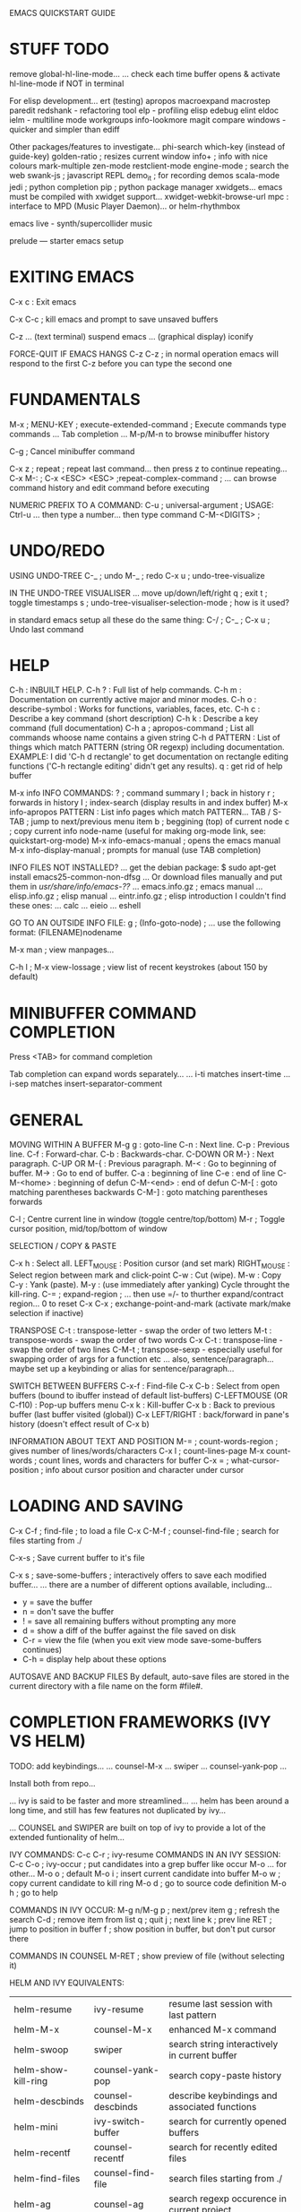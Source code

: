 EMACS QUICKSTART GUIDE
* STUFF TODO

remove global-hl-line-mode...
... check each time buffer opens & activate hl-line-mode if NOT in terminal

For elisp development...
  ert (testing)
  apropos
  macroexpand
  macrostep
  paredit
  redshank - refactoring tool
  elp - profiling elisp
  edebug
  elint
  eldoc
  ielm - multiline mode
  workgroups
  info-lookmore
  magit
  compare windows - quicker and simpler than ediff

Other packages/features to investigate...
  phi-search
  which-key (instead of guide-key)
  golden-ratio ; resizes current window
  info+ ; info with nice colours
  mark-multiple
  zen-mode
  restclient-mode
  engine-mode ; search the web
  swank-js ; javascript REPL
  demo_it ; for recording demos
  scala-mode
  jedi ; python completion
  pip ; python package manager
  xwidgets... emacs must be compiled with xwidget support...
  xwidget-webkit-browse-url
  mpc : interface to MPD (Music Player Daemon)... or helm-rhythmbox

  emacs live - synth/supercollider music

  prelude --- starter emacs setup

* EXITING EMACS

C-x c : Exit emacs

C-x C-c ; kill emacs and prompt to save unsaved buffers

C-z
... (text terminal) suspend emacs
... (graphical display) iconify

FORCE-QUIT IF EMACS HANGS
C-z C-z ; in normal operation emacs will respond to the first C-z before you can type the second one

* FUNDAMENTALS

M-x ; MENU-KEY ; execute-extended-command ; Execute commands type commands
... Tab completion
... M-p/M-n to browse minibuffer history

C-g ; Cancel minibuffer command

C-x z   ; repeat ; repeat last command... then press z to continue repeating...
C-x M-: ; C-x <ESC> <ESC> ;repeat-complex-command ; ... can browse command history and edit command before executing

NUMERIC PREFIX TO A COMMAND:
C-u ; universal-argument ; USAGE: Ctrl-u ... then type a number... then type command
C-M-<DIGITS> ;

* UNDO/REDO

USING UNDO-TREE
C-_   ; undo
M-_   ; redo
C-x u ; undo-tree-visualize

IN THE UNDO-TREE VISUALISER
... move up/down/left/right
q ; exit
t ; toggle timestamps
s ; undo-tree-visualiser-selection-mode ; how is it used?

in standard emacs setup all these do the same thing:
C-/ ; C-_ ; C-x u ; Undo last command

* HELP

C-h   : INBUILT HELP.
C-h ? : Full list of help commands.
C-h m : Documentation on currently active major and minor modes.
C-h o : describe-symbol : Works for functions, variables, faces, etc.
C-h c : Describe a key command (short description)
C-h k : Describe a key command (full documentation)
C-h a ; apropos-command ; List all commands whoose name contains a given string
C-h d PATTERN : List of things which match PATTERN (string OR regexp) including documentation. EXAMPLE: I did 'C-h d rectangle' to get documentation on rectangle editing functions ('C-h rectangle editing' didn't get any results).
q : get rid of help buffer

M-x info
INFO COMMANDS:
? ; command summary
l ; back in history
r ; forwards in history
I ; index-search (display results in and index buffer)
M-x info-apropos PATTERN : List info pages which match PATTERN...
TAB / S-TAB ; jump to next/previous menu item
b ; beggining (top) of current node
c ; copy current info node-name (useful for making org-mode link, see: quickstart-org-mode)
M-x info-emacs-manual   ; opens the emacs manual
M-x info-display-manual ; prompts for manual (use TAB completion)

INFO FILES NOT INSTALLED?
...
get the debian package:
$ sudo apt-get install emacs25-common-non-dfsg
...
Or download files manually and put them in /usr/share/info/emacs-??/
... emacs.info.gz ; emacs manual
... elisp.info.gz ; elisp manual
... eintr.info.gz ; elisp introduction
I couldn't find these ones:
... calc
... eieio
... eshell

GO TO AN OUTSIDE INFO FILE:
g ; (Info-goto-node) ; ... use the following format: (FILENAME)nodename

M-x man ; view manpages...

C-h l ; M-x view-lossage ; view list of recent keystrokes (about 150 by default)

* MINIBUFFER COMMAND COMPLETION

Press <TAB> for command completion

Tab completion can expand words separately...
... i-ti  matches insert-time
... i-sep matches insert-separator-comment

* GENERAL

MOVING WITHIN A BUFFER
M-g g         : goto-line
C-n           : Next line.
C-p           : Previous line.
C-f           : Forward-char.
C-b           : Backwards-char.
C-DOWN OR M-} : Next paragraph.
C-UP   OR M-{ : Previous paragraph.
M-<           : Go to beginning of buffer.
M->           : Go to end of buffer.
C-a           : beginning of line
C-e           : end of line
C-M-<home>    : beginning of defun
C-M-<end>     : end of defun
C-M-[         : goto matching parentheses backwards
C-M-]         : goto matching parentheses forwards

C-l ; Centre current line in window (toggle centre/top/bottom)
M-r ; Toggle cursor position, mid/top/bottom of window

SELECTION / COPY & PASTE

C-x h : Select all.
LEFT_MOUSE : Position cursor (and set mark)
RIGHT_MOUSE : Select region between mark and click-point
C-w : Cut (wipe).
M-w : Copy
C-y : Yank (paste).
M-y : (use immediately after yanking) Cycle throught the kill-ring.
C-= ; expand-region ; ... then use =/- to thurther expand/contract region... 0 to reset
C-x C-x ; exchange-point-and-mark (activate mark/make selection if inactive)

TRANSPOSE
C-t     : transpose-letter - swap the order of two letters
M-t     : transpose-words - swap the order of two words
C-x C-t : transpose-line - swap the order of two lines
C-M-t   ; transpose-sexp - especially useful for swapping order of args for a function etc
... also, sentence/paragraph... maybe set up a keybinding or alias for sentence/paragraph...

SWITCH BETWEEN BUFFERS
C-x-f                  : Find-file
C-x C-b                : Select from open buffers (bound to ibuffer instead of default list-buffers)
C-LEFTMOUSE (OR C-f10) : Pop-up buffers menu
C-x k                  : Kill-buffer
C-x b                  : Back to previous buffer (last buffer visited (global))
C-x LEFT/RIGHT         : back/forward in pane's history (doesn't effect result of C-x b)

INFORMATION ABOUT TEXT AND POSITION
M-= ; count-words-region ; gives number of lines/words/characters
C-x l ; count-lines-page
M-x count-words ; count lines, words and characters for buffer
C-x = ;  what-cursor-position ; info about cursor position and character under cursor

* LOADING AND SAVING

C-x C-f ; find-file ; to load a file
C-x C-M-f ; counsel-find-file ; search for files starting from ./

C-x-s ; Save current buffer to it's file

C-x s ; save-some-buffers ; interactively offers to save each modified buffer...
... there are a number of different options available, including...
- y = save the buffer
- n = don't save the buffer
- ! = save all remaining buffers without prompting any more
- d = show a diff of the buffer against the file saved on disk
- C-r = view the file (when you exit view mode save-some-buffers continues)
- C-h = display help about these options

AUTOSAVE AND BACKUP FILES
By default, auto-save files are stored in the current directory with a file name on the form #file#.

* COMPLETION FRAMEWORKS (IVY VS HELM)

TODO:
  add keybindings...
  ... counsel-M-x
  ... swiper
  ... counsel-yank-pop
  ...

Install both from repo...

... ivy is said to be faster and more streamlined...
... helm has been around a long time, and still has few features not duplicated by ivy...

... COUNSEL and SWIPER are built on top of ivy to provide a lot of the extended funtionality of helm...



IVY COMMANDS:
C-c C-r ; ivy-resume
COMMANDS IN AN IVY SESSION:
C-c C-o ; ivy-occur ; put candidates into a grep buffer like occur
M-o ... for other...
M-o o ; default
M-o i ; insert current candidate into buffer
M-o w ; copy current candidate to kill ring
M-o d ; go to source code definition
M-o h ; go to help


COMMANDS IN IVY OCCUR:
M-g n/M-g p ; next/prev item
g ; refresh the search
C-d ; remove item from list
q ; quit
j ; next line
k ; prev line
RET ; jump to position in buffer
f ; show position in buffer, but don't put cursor there


COMMANDS IN COUNSEL
M-RET ; show preview of file (without selecting it)


HELM AND IVY EQUIVALENTS:
| helm-resume           | ivy-resume                  | resume last session with last pattern                 |
| helm-M-x 	     | counsel-M-x                 | enhanced M-x command                                  |
| helm-swoop            | swiper                      | search string interactively in current buffer         |
| helm-show-kill-ring   | counsel-yank-pop            | 	search copy-paste history                     |
| helm-descbinds        | counsel-descbinds           | 	describe keybindings and associated functions |
| helm-mini 	    | ivy-switch-buffer           | 	search for currently opened buffers           |
| helm-recentf 	 | counsel-recentf 	    | search for recently edited files                      |
| helm-find-files       | counsel-find-file           | search files starting from ./                         |
| helm-ag 	      | counsel-ag                  | search regexp occurence in current project            |
| helm-grep-do-git-grep | counsel-git-grep 	   | search regexp in current project                      |
| helm-projectile       | counsel-projectile 	 | search project and file in it                         |
| helm-ls-git-ls        | counsel-git                 | search file in current git project                    |
| helm-themes 	  | counsel-Load-theme          | 	switch themes                                 |

USE HELM FOR:
helm-google : search google
helm-ucs : another way to insert unicode characters
helm-register : view/edit & insert contents of registers
helm-top : helm interface to the top program
helm-occur : interactively update occur
helm-regexp :
helm-surfraw :
helm-color :

MAKING EXTENSIONS WITH IVY:
... basic usage of ivy-read (execute it to see...)
(ivy-read "Pick:" '("A" "B" "C"))

IVY DOCUMENTATION:
http://oremacs.com/swiper/



SUGGESTED READING:
https://writequit.org/denver-emacs/presentations/2017-04-11-ivy.html
https://sam217pa.github.io/2016/09/13/from-helm-to-ivy/
https://oremacs.com/2015/04/16/ivy-mode/
http://oremacs.com/swiper/
https://oremacs.com/2017/04/09/ivy-0.9.0/



ALSO:
- ido  : (Interactively DO things)
- smex : M-x enhancement built on top of IDO...
... convenient interface to recent and most frequent commands, and to all other commands too

* HYDRA (keybindings & hinting)

Two ways to use it:

(defhydra hydra-zoom (global-map "<f2>")
       "zoom"
       ("g" text-scale-increase "in")
       ("l" text-scale-decrease "out"))


Second way:

(defhydra hydra-toggle (:color blue)
       "toggle"
       ("a" abbrev-mode "abbrev")
       ("d" toggle-debug-on-error "debug")
       ("f" auto-fill-mode "fill")
       ("t" toggle-truncate-lines "truncate")
       ("w" whitespace-mode "whitespace")
       ("q" nil "cancel"))

This binds nothing so far, but if you follow up with:

(global-set-key (kbd "C-c C-v") 'hydra-toggle/body)

you will have bound "C-c C-v a", C-c C-v d etc.


HYDRA COLOR MEANINGS:

red      = repeatable command
blue     = quit after command
pink     = hydra won't quit when you press non-hydra keys
amaranth = ...



SEE ALSO: guide-key... package to provide hints for different prefix keys...

* EMACS FOR WRITING/WORD PROCESSING
** WORD-WRAPPING (see also: fill-paragraph)

visual-line-mode
truncate-lines

** SPELLING

M-$ ; ispell-word ; spell-check a single word
M-x ispell ; spell-check buffer, or region if active

flyspell - for on-the-go spell checking...

** TEXT FORMATTING

Works in fundamental mode - not in any mode with font-lock enabled...

M-o ; set-face prefix command

** ALSO

cosider using org-mode...
... can export to html or latex etc
... org-present for slideshow instead of powerpoint

* PROJECTILE (PROJECT MANAGEMENT)

To add a project to projectile, navigate to project dir and do:
M-x projectile-discover-projects-in-directory

... automatically recognises some types of project (e.g. git)...
... to start a project in an arbitrary directory simply create a .projectile directory...
... where are known projects listed?
... ... M-x describe-variable projectile-known-projects-file



PROJECTILE KEYMAP PREFIX: C-x p
... added prefix to guide-key
C-x p p   ; switch to a known project
C-x p f   ; find file within project
C-x p k   ; kill all project buffers
C-x p s s ; search within project (using ag)
C-x p R   ; regenerate tags

IGNORE CERTAIN FILES:
... make .projectile file in project root
... add line with minus sign at beginning
... path is relative to root dir
EXAMPLE:
-/.meghanada
-*~
-*#

BETTER SEARCHING: USE AG INSTEAD OF GREP
... must have ag installed on system:
$ sudo apt-get install silversearcher-ag
... ag is much faster than grep
... automatically ignores files on .gitignore (can be configured much further also)
... can now do C-x p s s

REGENERATE TAGS
C-x p R ; projectile-regenerate-tags
... need to install exuberant-ctags on the system
$ sudo apt-get install exuberant-ctags
... regenerate tags, then jump to definition should work nicely
M-. ; xref-find-definitions
M-, ; xref-pop-marker-stack - (jump back)

EXTENSIONS:
counsel-projectile
projectile-ibuffer

* REGISTERS
Save text, rectangles, positions etc for later use... alternative to copy & paste...
... registers are saved for current session only...
... for persistent storage, look at bookmarks etc...

C-x r   ; prefix for register commands
C-x r i ; insert from register (text/number/rectangle)
C-x r j ; jump to register (point/window configuration)

saving different things in register 'a'
C-x r <SPC> a ; POINT/POSITION
C-x r s a     ; TEXT/STRINGS
C-x r r a     ; RECTANGLE
C-x r w a     ; WINDOW CONFIGURATION

numbers
C-u [NUMBER] C-x r n a ; store NUMBER in register 'a'
C-u [NUMBER] C-x r + a ; increment number in register 'a' by NUMBER

* SEARCH AND REPLACE TEXT
NOTE: case-insensitive by default. Capital letters in search terms makes search case-sensitive ---> M-c to toggle during search.

C-s   : Search forward.
C-r   : Search in reverse.
C-M-s : search-forward-regexp
C-M-r : search-backward-regexp
M-%   : Query replace.
C-M-% : Regular-Expression Query replace.
M-x replace-string
M-x replace-regexp

M-s s ; swiper ; enhanced isearch (see IVY)

M-s o ; occur ; show occurences in compilation buffer (use "M-g n" to jump to next)

C-s C-w ; search for word under cursor (repeat C-w to expand...)



SEARCH/REPLACE NON-PRINTING/CONTROL CHARACTERS:
use C-q (quoted-insert) then type the character e.g. TAB or RET


CHARACTER FOLDING (since emacs 25)
- enables matching with range of unicode characters when searching e.g. ascii letter 'a' will match all sorts of unicode a's with funny accents etc...
(setq search-default-mode #'char-fold-to-regexp)
- enable in query-replace command...
(setq replace-char-fold t)

* KILL/DELETE TEXT
... DELETE means the text is discarded...
... KILL means text is put on the KILL-RING

C-d             ; delete-char
M-d             ; kill-word
C-k             ; kill-line ; kill from point to end of line
C-S-<BACKSPACE> ; kill-whole-line
M-k             ; kill-sentence
M-K             ; kill-paragraph (personal binding)

M-z ; zap-to-char ; Kill all text up to first appearance of char...
... I've replaced this binding with avy-zap-to-char (much more useful)

* DELETE OR REPLACE LINES
; The following functions are all defined in replace.el

M-x flush-lines REGEXP     ; deleta all lines matching REGEXP
M-x flush-lines ^ANSWER:   ; delete all lines starting with "ANSWER:"
M-x keep-lines REGEXP      ; opposite of flush-lines

M-x how-many REGEXP        ; how many occurences of REGEXP after the point

M-x occur                  ; open a buffer showing all lines containing a match for REGEXP...
... click or press enter on a line to jump to position in original buffer

M-x map-query-replace-regexp ; ...

* SEARCH ACROSS MULTIPLE FILES

M-x rgrep : recursive grep

... and follow the prompts...
... this will find all instances recursively from the specified root directory...
... and it is presented in a compilation buffer with clickable links!

g = recompile



ALSO:

M-x grep
... runs unix grep command and displays results in compilation buffer


M-x find-grep
M-x grep-find ; same thing
... runs 'find -f -exec grep...' and displays results in compilation buffer


M-x find-name-dired ; makes a dired buffer with all the files...
... can then 't' to toggle all selected and do 'A' or 'Q'
... A = dired-do-find-regexp
... Q = dired-do-query-replace

* REPLACE WORDS ACROSS MULTIPLE FILES

M-x find-name-dired --> follow prompts to specify root dir and regex for filenames
t     --> dired-toggle-marks (if NO files were marked, now they are ALL marked)
Q     --> dired-do-query-replace (y/n/q/!)
C-x s --> Save all modified buffers (y/n/q/!)

* TEXT TRANSFORMATION

M-u : UPPERCASE NEXT WORD M-- M-u ; UPPERCASE LAST WORD
M-l : lowercase next word. M-- M-l ; lowercase last word
M-c : Capitalize Next Word. M-- M-c ; Capitalize Last Word
M-o M-s : Center a line position determined by value of the variable fill-column


C-M-\ : indent-region



LINE WRAPPING & TRUNCATION:
M-x toggle-truncate-lines ---> Either truncate long lines, or wrap them using continuation lines.
M-x visual-line-mode      ---> minor mode Wraps lines the way a word processor does. Breaks long logical lines into separate lines, so that for example, kill-line will kill only the text of that screen line.


FILL-COLUMN / FILL COMMANDS:
M-q ; fill-paragraph ; Re-shapes paragraph, setting line breaks so that max line length is value of the variable fill-column.
C-M-q ; bsc-unfill-paragraph ; Takes newlines out of a paragraph.
C-x f : set-fill-column Set the fill column.
M-x fill-region : fill-region Fill each paragraph in the region.
M-x fill-region-as-paragraph : Fill the region, considering it as one paragraph.
M-x auto-fill-mode

FILL-COLUMN INDICATOR
fci-mode ; install fill-column-indicator from repository

JUSTIFICATION: These commands do same as fill-paragraph, but align text differently.
M-x set-justification-left
M-x set-justification-center
M-x set-justification-right
M-x set-justification-full
M-x set-justification-none

NOTE: ON PARAGRAPH BOUNDARIES IN COLUMN FILLING
By default, empty lines separate paragraphs. This can be changed by modifying the value of the variable paragraph-start.
SEE ALSO: variable paragraph-separate.

EXAMPLE:

  try to make a regex which will work in my quotations fortune file
  - paragraph starts with a line indented by a single space
  - lines with a single % separate entries
  - ...
  !!!! This doesn't do it ---> setq paragraph-start \f\\| \t*%?$

* ALIGNING TEXT IN COLUMNS

C-u M-x align ; align all columns in region using whitespace separator



ADVANCED ALIGNMENT:

M-x align-regexp PATTERN ; align PATTERN on lines in region
EXAMPLE: M-x align-regexp = ; to align the equals signs...
tom   = 5
jenny = 8
mary  = 7

C-u M-x align-regexp ; prompts for advanced options
EXAMPLE: C-u M-x align-regexp .* 0-9,+.* -1 1 n
... .* 0-9,+.* ; regexp matching number part of line
... -1               ; specify first matched parenthesis group to be aligned negative means right-align
... 1                ; amount of spacing
... n                ; do not repeat throughout the line
California             423,970 km²
Taiwan                  36,008 km²
Japan                  377,944 km²
Germany                357,021 km²
Iraq                   438,317 km²
Iran                 1,648,195 km²
Korea North+South    219,140 km²
Mexico               1,964,375 km²

* SORTING LINES

M-x sort-lines     ; sort lines in region
M-x reverse-region ; reverse order of lines in region


SORT LINES BY A SPECIFIC COLUMN OR FIELD

... fields are separated by spaces or tabs
... numeric prefix to specify which column starts from 1, not 0
M-x sort-fields         ; compare alphabetically
M-x sort-numeric-fields ; compare numerically

M-x sort-regexp-fields ; sort by part of each line matching the regexp

M-x sort-columns ; specify column by position of mark & cursor
... column will have to be aligned nicely already

* DISPLAY SETTINGS

SET TEXT SIZE in local buffer
C-x C-= : Increase text size.
C-x C-- : Decrease text size.

SET TEXT SIZE GLOBALLY
;; eval this... can do it in the scratch buffer easy to tweak & redo
set-face-attribute 'default nil :height 110

NOTE: Text height is given in 1/10ths of a point, so 100 = 10pt

* THEMES
** USING THEMES
WARNING: load-theme could execute any lisp code...
... e.g. some themes seem to enable ido... etc

M-x customize-themes

M-x load-theme
M-x enable-theme
M-x disable-theme

M-x describe-theme

theme doesn't change background or other parameters?
... comment out or delete whole custom-set-faces section .emacs and restart...

** THEME REVIEWS (top of lists are current favourites):
*** DARK:
cyberpunk ; black bg, cool colours, comments italic yellow or grey, completions great
alect-black ; black bg, tasteful colours
grandshell ; black bg, nice slightly less bright colours
manoj-dark ; black bg, high contrast, italic comments
cherry-blossom ;
flatland-black ;
wheatgrass ; black bg, text in green/cyanish range
*** MID-DARK:
toxi ; dark bg, high contrast
soothe ; greyish-navy, relaxing, but good contrast, selection not very visible with my hl-line-mode
deeper-blue ; greyish-navy bg, low contrast, everything in lovely blueish-green tones
*** MID:
paganini-theme ; mid-grey, nice contrast syntax hilighting, dusty red comments & selection
moe-dark
alect-dark
monokai ; mid-grey with lovely text colours
monokai-alt ; slightly darker than monokai
flatland
*** MID-LIGHT:
dracula ; nice mid-to-bright colours, but comments look messed-up
ample ; mid-grey bg, lovely colours, selection not visible enough
ample-flat ; like ample, but less contrast
*** LIGHT
dichromacy (FAVOURITE)
alect-light ; pale grey bg, nice subtle colours...
light-blue ; light blue bg, low contrast but bright red cursor
moe-light ; very pale and cute
anti-zenburn ; low contrast, light grey bg
ample-light ; pale grey bg, low contrast colours
*** INTERESTING, BUT...
wombat ; darkish grey bg, medium contrast text in nice colours, current line in underline style...
... fun effect, but messes up syntax hilighting!
*** MORE THEMES TO TRY:
sanity-inc-tomorrow- blue/black etc
aalto-dark --- cool blue look
blue-mood
. boron
. exotica --- dark with vibrant colours
. farmhouse-light
. farmhouse-dark
gray1 --- light/mid grey bg with cool vibrant colours
gray30
heroku --- another nice grey one
. hydandata --- attractive light off-white bg
kingsajz --- green
mac classic --- white bg - high contrast
marine --- light minty green bg
meaculpa --- nice light oatmeal grey bg
melancholy --- dark bg, nice vibrant colours
mistyday --- light pinkish bg
montz --- pale grey
niflheim --- cool mid grey
organic-green
pastelmac --- light with nice pastel colours
radiance --- light
ramangalahy --- light grey bg, good contrast nice colors
renegade --- cool vibrant looking - black bg
reverse --- black bg - nice
seoul256 --- cool colours mid-tone low constrast
Sitaramv NT --- white bg - good contrast
subatomic --- cool mid/dark greyish
taming-mr-arneson --- dark bg, cool vibrant colours
. termbright --- zx spectrum-esque
tomorrow night paradise --- dark
tty-dark
word-perfect --- blue bg, high contrast
xemacs --- nice pale grey bg
afternoon

** PERSONAL ADDITIONS TO A THEME

==== CUSTOMIZING FACES

M-x list-faces-display ; shows all currently loaded faces in a buffer

(face-spec-set
 'minibuffer-line
 '((t :foreground "pink")))

** MAKING A CUSTOM THEME

customize cyberpunk theme --> strings orange, comments green/darker green

based on 'cyberpunk'
things to change:
  org-mode
    checkboxes
  comments green

* FRAMES AND WINDOWS

EMACS TERMINOLOGY
frame  --> the entire graphical object i.e. new GUI window.
window --> separate sections of a frame. Including the mode lines.
buffer --> where you do the actual text editing.


SPLIT WINDOW
C-x 0   : Close current window
C-x 1   : Close all windows EXCEPT current window.
C-x 2   : Split window vertical.
C-x 3   : Split window horizontal.

RESIZE WINDOW
C-x  ; narrower
C-x  ; wider
C-x ^ ; taller
C-x - ; shrink window to size of buffer text if it's smaller
C-x + ; make windows the same size
C-c m ; hydra window splitter

NEW WINDOWS
C-x 4 0 ; close current window AND buffer
C-x 4 f ; visit file in new frame

NEW FRAMES
C-x 5 0 ; close current frame doesn't kill buffer
C-x 5 2 ; open new frame
C-x 5 f ; visit file in new frame


C-x o   ; Switch to other window



SWITCH QUICKLY BETWEEN WINDOWS

M-x windmove-default-keybindings : ... OR put windmove-default-keybindings in .emacs...
... now you can use following keys to switch quickly:
S-<left> S-<right> S-<up> S-<down>

C-c w ; ace-window



MOVE BUFFER TO ANOTHER WINDOW

C-u C-c w ; ace-window with universal prefix, switches selected window with current one

buffer-move : package for swapping buffer from one window to another...

* EMACS SERVER AND MULTI-TTY SUPPORT

M-x server-start          ; inside running emacs instance
$ emacsclient -t FILENAME # -t option to open emacs in terminal window, without GUI
$ emacsclient FILENAME    # without -t, it opens the file inside the already running emacs instance



To use multi-TTY, run M-x server-start in a running instance of Emacs. Then set your $EDITOR to emacsclient -t. When a program invokes the editor, emacsclient contacts your existing instance of Emacs which opens up a new frame on the TTY you were using. It looks as if you had just run emacs, except that you can access all the state of your other instance: all your buffers, kill ring entries, etc. are there. And it starts up pretty much instantly. When you are done, press C-x # to finish and close that frame.

I use emacsclient to invoke Emacs in all sorts of other places. For example, instead of reading man pages using man, I read them in Emacs. Here's a snippet of my .bashrc:
pps_man() {
    /usr/bin/emacsclient -t -e "(woman \"$1\")"
}
alias man=pps_man

* COMMANDS FOR PROGRAMMING

M-; : Comment/uncomment region (doesn't work in python-mode).

C-M-n : (forward-list) - Goes to end of next parens.
C-M-p : (backward-list) - Goes to beginning of previous parens.

LEFT-MOUSE ---> double-click on parens : Goes to matching parens (if expression is well balanced) and selects the whole region.

C-M-f : (forward-sexp) - Goes to end of next expression (parens, word, etc).
C-M-b : (backward-sexp) - Goes to beginning of previous expression.

C-M-k : kill contents of (balanced) brackets forwards.

* COMPILATION-MODE AND FRIENDS

<f5>     ; recompile ; Compile using default command...
C-u <f5>             ; ... shows compilation command for editing before running it

M-x compile ; by default, runs 'make -k' ---> the first time, you must shift into the dir which contains the makefile. After that, emacs will remember. You can use any custom compilation command you like.

in *compilation* buffer:
C-x ` ; M-x next-error ; jump directly to the line in your source code which caused the first error; press C-x ` repeatedly to jump to successive errors.

in other buffer than *compilation*:
(NOTE: these also work for going through output of other commands e.g. M-x grep OR M-x occur)
M-g n ; next-error     ;
M-g p ; previous-error ;



GET COMPILATION-MODE FEATURES FOR OUTPUT OF OTHER SHELL COMMANDS

M-! ; shell-command
... go to buffer *Shell Command Output*...
M-x compilation-mode ; ... activate compilation mode



CREATING YOUR OWN COMPILATION ERROR REGEXP

https://www.emacswiki.org/emacs/CreatingYourOwnCompileErrorRegexp

(pushnew )

		   compilation-error-regexp-alist
		   compilation-error-regexp-alist-alist

* WEB PROGRAMMING

M-x web-mode ; for mixed documents (html/php/javascript... etc)

C-c C-n ; jump to matching tag/element
C-c C-f ; toggle folding on tag/block
C-c C-m ; mark and expand
C-c C-i ; indent entire buffer
C-c C-s ; insert snippet
C-c C-w ; toggle whitespace display

HTML ELEMENTS (C-c C-e)
C-c C-e i ; insert
C-c C-e w ; wrap
C-c C-e s ; select
C-c C-e k ; kill
C-c C-e v ; vanish (leaving nested elements in place)

C-c C-e u ; parent element (up)
C-c C-e d ; child element (down)

HTML TAGS (C-c C-t)
C-c C-t s ; select

HTML ATTRIBUTE (C-c C-t)

DOM (C-c C-d)

BLOCK (C-c C-d)

==== EMMET (formerly known as zencoding-mode) ====

Minor mode providing support for Zen Coding by producing HTML from CSS-like
selectors.

EXAMPLES:

  a.x>b       ---> <a class="x"><b></b></a>
  a#q.x>b     ---> <a id="q" class="x"><b></b></a>
  a#q.x.y.z>b ---> <a id="q" class="x y z"><b></b></a>

* CUSTOMIZING SETTINGS/CUSTOMIZING MODES

M-x customize ; interactivly customize all sorts of settings and variables



MANUALLY SET A VARIABLE

(setq ...
(setq-default ...

(setq web-mode-markup-indent-offset 2)

M-x describe-variable : Show current value of a variable...
... e.g. 'load-path' or 'kill-ring'... Tab completion works here...

* ARTIST MODE

M-x artist-mode ; Draw ascii art with the mouse and keyboard

C-c C-c ; M-x artist-mode-off ; Return to the mode you were in before


SWITCH DRAWING OPERATION:
... middle mouse button
... click on mode line on name of current drawing operation
... menu bar
... M-x artist-select-op-... e.g. artist-select-op-square

TIPS:
... Remember that every drawing operation has 'shifted' mode for the mouse
button, e.g. with the spray can shift and left-mouse = set spray can size OR
left-mouse = erase character - shift-left-mouse = erase rectangle.

* OTHER NEAT MODES

M-x follow-mode ; a minor mode that combines windows into one tall virtual window...
... the buffer continues from the bottom of one window to the top of the next...

* COOL/SILLY/FUN/GAMES

M-x zone ; CAUTION! You may have to undo afterwards...
... some of the zone-programs can mess up the text in a buffer!
... DON'T PRESS SAVE!
M-x revert-buffer

... for a specific zone program...
M-: (zone-pgm...) ; use TAB to see list of completions



M-x life ; Conway's game of life

M-: (animate-string "STRING" LINE-NUMBER) ; Animated text!

M-x morse-region ; CAUTION! Converts region to morse code.

M-x decipher ; interactively decipher simple character-replacement codes

M-x tetris

TYPING PRACTICE

M-x typit ; type as many words as you can in a minute

M-x typing-of-emacs ; type each word withing time limit (you have 3 lives)

M-x typing-game ; type the letters which fall from the top of the screen
C-c C-c ; stop game and see score
... PROBLEM: some keybindings have not been overridden, so cannot for example type digits 0-9, q or h...



NEED INSTALLATION:

erobots.el ; Emacs Robots - Crobots like programming game of battling robots

deldo ; Emacs interface for teledildonics

* BROWSING DIRECTORIES

dired (see below)

M-x speedbar (<f8>)

M-x ztree-dir    ; interactive tree for specified directory root (install ztree from repo)
SPC/RET (on dir) ; expand/contract dir
SPC on file ; visit file in THIS window
RET on file ; visit file in OTHER window
x ; toggle expand-subtree
H ; toggle show hidden (filtered) files
< ; widen to parent dir
> ; narrow to dir at point
d ; open dir in dired

* DIRED

C-x d ; start dired (prompt for directory)
... or just navigate to a directory.

C-x C-j ; (in buffer) jump to buffer's file-listing in dired buffer


g ; update dired buffer
a ; press 'a' instead of ENTER to select file (closes dired buffer instead of leaving it open when you move visit ner file)

R ; rename/move file under point
m ; mark
% m REGEXP ; mark all files matching REGEXP
u ; un-mark
t ; (dired-toggle-marks) - inverts selection
D ; delete all marked files (or file under point)
d ; mark for deletion
x ; execute (e.g. delete all marked for deletion)
~ ; mark all backup files
+ ; dired-create-directory
^ ; parent directory

A : dired-do-find-regexp
Q ; dired-do-find-regexp-and-replace : query-replace (y/n/q/!)
... then save all modified buffers with C-x s

Z : dired-do-compress    : compress and decompress files and (since emacs25) dirs (zip/tar/etc)
c : direc-do-compress-to : compress all marked files into a named archive

L : dired-do-load : load an elisp file

WDIRED (editable dired)
C-x C-q (OR M-x wdired-change-to-wdired-mode) ; to switch to editable mode...
... can now use editing commands on filenames e.g. search & replace for batch rename...
... C-x C-s to save changes.

! ; dired-do-shell-command : execute shell command with selected file as argument
... maybe do 'g' after to update directory listing


SHOWING SUB-DIRECTORIES
i ; dired-maybe-insert-subdir ; inserts subdir listing into same dired buffer



MORE USEFUL DIRED STUFF:

k ; dired-do-kill-lines ; hides all marked lines (l or g to show hidden lines again))

Filter files:
METHOD 1: C-x d ~/*.tpg ; filename glob (show only .tpg files in home dir)
METHOD 2: % m \.tpg     ; then toggle selection and pre k to kill lines

Copy names of files so you can paste them into a file:
w       copies names of marked files to kill ring.
C-0 w   copies absolute file name
C-u     copies names relative to Dired’s current directory



Hide backup and autosave files:

C-x M-o ; dired-omit-mode ; hide backup and autosave files

OR

C-u s ; edit the ls switches used
... remove 'a' to hide the dot (hidden) files
... add 'B' to ignore backup files



==============================
DIRED+ (enhanced dired)
more syntax colouring

( ; hide/show details
L ; load file

* CODE FOLDING
** different text-folding modes
- origami
- yafolding
- vimish-fold
- hideshow (M-x hs-minor-mode) see documentation (hide & show code blocks, OR set hs-block-level for whole buffer...
- folding.el

** ORIGAMI-MODE
origami seems pretty good

TODO:
- add origami to my setup
- make a keymap
- add hydra to keymap to make less frequent commands disagreeable

** USE OUTLINE MINOR MODE:
Activate using my toggle-hydra (C-c t o)
M-x outline-minor-mode
<f9> ; M-x outline-toggle-children
M-x outlind-show-subtree
M-x outlind-hide-subtree

** SELECTIVE DISPLAY
C-x $ ; (set-selective-display ARG) ; If ARG is a number > 0, hides all lines whoose indentation is >= ARG
EXAMPLES (using prefix-argument to pass in value):
M-1 C-x $ : ARG = 0 (show only lines with NO indentation)
M-2 4 C-x $ : ARG = 24
C-x $ : NO ARGUMENT - value set to nil - effectively turns selective-display off

** ALTERNATIVELY:
- Just do a search for the function, then C-x C-x to return to where you were...
- M-x imenu ; jump to function def by choosing from list (consider binding to a mouse button...)

** NARROWING
keymap with prefix C-x n
C-x n w ; widen           ; make entire buffer accessible again
C-x n d ; narrow-to-defun ; narrow to current defun
C-x n n ; narrow-to-region

* EVALUATING LISP EXPRESSIONS

M-: ; (eval-expression) ; Read a single Lisp expression in the minibuffer, evaluate it, and print the value in the echo area.
C-u M-: ; ... with prefix-arg, eval-expression inserts the result in buffer
C-x C-e (eval-last-sexp) ; Evaluate the Lisp expression before point, and print the value in the echo area.
C-M-x (eval-defun) ;  Evaluate the defun containing or after point, and print the value in the echo area.
M-x eval-region ; Evaluate all the Lisp expressions in the region.
M-x eval-buffer ; Evaluate all the Lisp expressions in the buffer.

IN DEBUGGER BUFFER press 'q' to close buffer and return to previous.

FOR DETAILED DESCRIPTIONS of usage, see the Emacs manual (31.9 Evaluating Emacs Lisp Expressions).

LISP MODES
M-x lisp-mode       ; For non-emacs lisp
M-x scheme-mode     ;
M-x emacs-lisp-mode ; for elisp
M-x lisp-interaction-mode ; basically the same as emacs-lisp-mode, only C-j is bound to (eval-print-last-sexp) ---- Default mode of the *scratch* buffer.
lispy ; lisp editing minor mode


==== IELM ====
M-x ielm ; elisp REPL (Interactively Evaluate Lisp Mode)
C-c C-b ; ielm-change-working-buffer ; have sexps evaluate in a different buffer

multiline sexp input: set variable ielm-dynamic-return to nil...
... will then have to do C-j to eval



======================= RUNNING NON-ELISP LISP =======================

;; tell emacs which lisp program to use
(setq inferior-lisp-program "ccl64")

;; run lisp interpreter
M-x run-lisp
M-x inferior-lisp ; does the same thing



EVALUATING LISP CODE IN A BUFFER

;; start up an inferior lisp process
M-x inferior-lisp

;; open a lisp-mode buffer (file with .lisp extension go to lisp-mode automatically)
M-x M-e or other eval commands will show output in the inferior-lisp-buffer...



SLIME (Superior Lisp Interaction Mode for Emacs)

* PARENTHESES EDITING

ELECTRIC-PAIR-MODE:
For basic insertion and deleting of parentheses.


PAREDIT:



==== SMARTPARENS ====
https://github.com/Fuco1/smartparens/wiki

... key-bindings... sp-use-smartparens-bindings messed up a lot of other key bindings...
... must make some custom bindings...

M-x sp-cheat-sheet



SP NAVIGATION:

C-M-f ; sp-forward-sexp
C-M-b ; sp-backward-sexp

C-M-k ; sp-kill-sexp ; kills NEXT sexp (or current if there's no next sub-expression)
sp-backward-kill-sexp

C-M-n ; sp-next-sexp     ; beginning of next sexp i.e. nested at same level
C-M-p ; sp-previous-sexp ; end of previous sexp at same level
C-M-d ; sp-down-sexp
C-M-e ; sp-up-sexp
C-M-a ; sp-backward-down-sexp
C-M-u ; sp-backward-up-sexp

sp-slurp-... forwards/backwards

SP PREFIX COMMANDS
e.g. M-p for pairs...
     ... symbols
     ...

C-u ;  do as many times as possible e.g. go down to lowest level
C-u C-u ; operate on the enclosing list

SELECT EXPRESSION?
sp-select-next-thing





SP CUSTOMIZATION:

add a pair globally...
(sp-pair "$" "$")

add pair for certain mode only...
(sp-local-pair 'markdown-mode "`" "`")

... from old video... see wiki for up to date...
"<" is the trigger key, sp-match-sgml-tags is the transformation function...
(sp-add-tag-pair "<" "<_>" "</_>" 'sp-match-sgml-tags '(html-mode sgml-mode))

here, the transformation function is nil...
(sp-add-tag-pair "2" "**" "**" nil '(markdown-mode))

* COMPARE TWO FILES (Ediff)

Compare two buffers:
- DROP-DOWN MENUS: Tools--->Compare--->Two Buffers
- M-x ediff-buffers
OR
Compare two files:
- DROP-DOWN MENUS: Tools--->Compare--->Two Files
- M-x ediff

...

Two things happen:
- The different parts of the 2 buffers are color highlighted.
- A small window pops up in which I can Navigate the differences.

EDIFF COMMANDS:
n / p : step to the next/previous difference between the buffers.
! : Recompute the diff.
q : close the compare setup (it makes you type "yes" in full to escape).

* COMPARE DIRECTORIES

ediff-directories

dired-compare-directories

ediff-trees ; simple frontend to ediff


M-x ztree-diff ; install 'ztree' from package archive
? ; show help
TAB ; swap sides
SPACE ; expand/collapse node
h ; hide/show all equal files and directories
C ; copy differences
D ; delete differences

* KEYBOARD MACROS

NEW SIMPLE KEYS:
<F3> ; start defining keyboard macro OR insert counter if already defining macro
<F4> ; finish definition OR execute most recently defined macro
C-u <F3> ; re-execute last macro, then append keys to it's definition
C-u C-u <F3> ; Append keys to last macro without re-executing it


OLD KEYS:
C-x ( : (start-kbd-macro)
C-x ) : (end-kbd-macro)
C-x e : (call-last-kbd-macro)
e : ... repeat last macro...

C-u 37 C-x e : Execute macro 37 times (use ‘C-u’ to provide the 37).

C-x C-k r (apply-macro-to-region-lines) : Apply last-defined keyboard macro to each of the lines of a region.

COUNTER: (SEE ALSO: registers (numbers))
numeric prefix before start of macro sets start value of counter
numeric prefix before insert-counter sets increment value
M-x kmacro-insert-counter
M-x kmacro-set-counter
EXAMPLES:
M-3 <F3> <F3> <F4> ; counter starts at 3, increments by 1 each time
<F3> M-3 <F3> <F4> ; counter starts at 0, increments by 3 each time
M-1 <F3> M-2 <F3> M-3 <F3> <F4> ; starts at 1, inserts counter val twice, once increment 2, once increment 3

NAMED KEYBOARD MACROS:
M-x name-last-kbd-macro [macro-name] : Name the last-defined keyboard macro...
... now we can have multiple macros defined at once.
M-x macro-name : Execute named macro just like any emacs command.
M-x insert-kbd-macro : Insert a named macro into .emacs file (now it's saved for future sessions).
... if you want to edit the macro in future sessions, you need to let the kmacro library know that the symbol is indeed a macro by putting the kmacro property on the symbol (in .emacs):
(put 'my-macro 'kmacro t)
... SEE ALSO global-set-key (to add key binding)

EXTENDING A KEYBOARD MACRO:
C-u F3 : Extend last macro - replays macro and leaves it open so you can add to end (F4 or 'C-x )' to end).
C-u C-u F3 : Extend last macro without replaying it.

EDITING A KEYBOARD MACRO:
C-x C-k C-e : (kmacro-edit-macro-repeat) You get a buffer like the following, and you can remove keystrokes or add new ones:

    ;; Keyboard Macro Editor.
    ;; Press C-c C-c to finish; press C-x k RET to cancel.
    ;; Original keys: ESC c ESC f ESC f ESC f C-d RET<

    Command: last-kbd-macro
    Key: none

    Macro:

    ESC c   ;; capitalize-word
    ESC f   ;; forward-word
    ESC f   ;; forward-word
    ESC f   ;; forward-word
    C-d     ;; delete-char
    RET     ;; newline

CREATE MACRO FROM KEYBOARD HISTORY:
C-x C-k l : (kmacro-edit-lossage) Brings up a buffer (like the edit buffer above) containing your most recent 300 keystrokes, which you can pare down to create a new macro.

* RECTANGLE EDITING

M-x Copy-rectangle-as-kill
M-x yank-rectangle
M-x clear-rectangle
... etc

C-x r k        ; Kill rectangle
C-x r y        ; yank last killed rectangle
C-x r c        ; Clear rectangle
C-x r o        ; open rectangle and shift text right
C-x r t spoons ; fill rectangle with spoons
C-x r r q      ; Copy rectangle to register q
C-x r i q      ; Insert rectangle from register q


RECTANGLE-MARK-MODE
... shows rectangular region on screen
... cut & paste automatically operates as rectangular
M-1 r ; rectangle-mark-mode
C-x C-x : cycle point through the four corners.

* SAVING YOUR PLACE

** THE MARK RING
Whenever you take a diversion (e.g. by searching, or pressing M-< or M->), Emacs
uses the mark to save your previous position...

C-x C-x     ; Jump to last mark.
C-u C-SPC   ; Cycle through the mark ring (last 16 saved).
C-SPC C-SPC ; Set mark explicitly (useful for marking regions).

** BOOKMARKS (SEE ALSO: resisters)
bookmark file is defined by option 'bookmark-default-file', which defaults to ~/.emacs.d/bookmarks
C-x r m ; bookmark-set   ; set a bookmark at point
C-x r b ; bookmark-jump  ; jump to a bookmark
C-x r l ; list-bookmarks
M-x bookmark-delete      ; delete a bookmark by name

TIP FROM: http://tonyballantyne.com/tech/finding-my-place/
As I write on multiple machines, I keep my bookmarks file on Dropbox so that I
have a consistent set of bookmarks wherever I happen to be working. I’ve added
the following command to my .emacs file to let Emacs know where my bookmarks
are.

(setq bookmark-default-file "~/Dropbox/common/emacs/bookmarks.bmk" bookmark-save-flag 1)

** SAVE PLACE IN EACH FILE BETWEEN SESSIONS
(save-place-mode 1)

** STORING A MULTI-WINDOW CONFIGURATION

USING IVY:
  install ivy
  ivy-push-view ; store the current view...
  ... it will now appear in the buffer list when you do ivy-switch-buffer...
  ... may need to set option: (setq ivy-use-virtual-buffers t)

SAVE WINDOW CONFIGURATION IN A REGISTER:
C-x r w a ; window-configuration-to-register ; store in register 'a'
C-x r j a ; to restore ('j' for jump, same as for a position register)

UNDO/REDO WINDOW CONFIGURATION
M-x winner-mode ; remember history of window configurations...
... undo/redo with C-c <left>/C-c <right

ALSO:
save-desktop
desktop-save-mode

* VERSION CONTROL

package: vc
C-x v = ; show a diff of the current file...
... inside diff buffer...
C-x v v ; prepare a commit (press C-c C-c to finish)


FROM: http://tonyballantyne.com/tech/simple-version-control/

I use Git for all my personal projects, and occasionally CVS and SVN for
projects that I interact with. Emacs provides a package called VC which lets me
perform many version control operations from within Emacs. It provides a layer
of uniformity: the commands are all the same regardless of what version control
system I am using for any particular project. This is great because it means
that when bzr or hg or whatever comes into vogue, I can get quite a bit of work
done before I have to learn yet another VCS.

Typical workflow for me: open a file. Make and test some changes. C-x v = to
show a diff. If I like it, C-x v v to prepare a commit. Emacs pops up a new
window in which to type a commit message. C-c C-c there to make the commit.

VC includes many other useful features, like showing annotated versions of
files, showing change logs for particular files, and helping you review
historical versions and diffs.

* VERSION CONTROL: MAGIT (FOR GIT)

git integration for emacs...
... install from melpa

SEE visual walkthrough: https://magit.vc/screenshots/

C-x g ; magit-status ; open magit buffer for current repository

q   ; quit
?   ; list actions
s/u ; stage/unstage item
TAB ; see changes to see changes in unstaged file
RET ; visit point in file
k   ; WARNING! deletes file

c ; COMMIT MENU:
c ; commit (type message then C-c C-c to commit or C-c C-k to cancel)
e ; extend (add staged changes to most recent commit)
a ; ammend (add changes and ammend message)

t ; TAGGING MENU:

$ ; opens another buffer which shows what git commands are being run for each key you press
: ; run raw git command

i ; add gitignore rule globally
I ; add gitignore rule locally



l     ; LOGGING MENU:
l     ; short log
L     ; long log (doesn't work for me!)
h     ; toggle log margin
SPACE ; to view details of commit

COMPARE COMMITS (DIFF)
... in short log...
press '.' on first commit, then move to second commit and press '='



MORE
R                    ; rename (move) file and any buffer associated to it
: ls-files           ; list all tracked files



==== INIT NEW GIT REPOSITORY IN CURRENT DIR
M-x magit-init



==== WORKING WITH A REMOTE REPOSITORY ====

==== SETUP

Adding the github repo, or other remote source...

M-x magit-remote-add ; add github account
M-x magit-add-remote ; add github account

... you will be prompted for the name you want to give the remote source, then
the internet address of the repository...
- make the name something short and meaningful: e.g. github
- use the ssh version of the address: e.g. git@github:bschambers/elisp-insanity-code.git

==== USAGE

P ; push local commits up to github





BRANCHING (basic walkthrough):
b c <development> ; create and checkout a new branch called 'development'
... do work on the new branch (and commit changes)...
m m <master>      ; merge MASTER into branch (optional - to check there are no conflicts)
b b <master>      ; checkout (switch to) MASTER branch
m m <development> ; merge DEVELOPMENT branch into MASTER
b k <development> ; (optional) delete DEVELOPMENT branch if it's no longer needed


MAKING A NEW BRANCH FROM CHANGES NOT YET COMMITTED
z z ; create stash and leave working dir clean
b c ; create and checkout a new branch
z p ; pop stash, apply it to current branch and (if successful) get rid of it

* KEY BINDINGS/CUSTOM KEY BINDINGS

C-h b ; show all keybindings



GLOBAL KEY BINDINGS:

(global-set-key "\C-cs" 'shell) ; bind C-c s to shell globally:
... users may bind C-c [any letter] for their own use, and all major and minor modes are supposed to respect that.



ADD KEYBINDING TO AN EXISTING MODE

(define-key css-mode-map (kbd "C-c C-c") 'comment-region)
;; NOTE: this won't work unless css-mode is already loaded (css-mode-map doesn't exist till the mode is loaded).

(eval-after-load 'css-mode
  '(define-key css-mode-map (kbd "C-c C-c") 'comment-region)) ; This will work in .emacs



KEYMAPS

;; define a new prefix-key map
(define-prefix-command 'bsc-map)
(global-set-key (kbd "C-<f1>") 'bsc-map)

;; add a key command
(define-key 'bsc-map (kbd "s") 'insert-separator-comment)
... SEE my .emacs



INTUITIVE KEYMAPS

... define a prefix keymap with intuitive letters for commands...
... as described here:
http://endlessparentheses.com/the-toggle-map-and-wizardry.html



RECLAIM C- AND M- DIGIT KEYS...
... then we can use all these for other functions...
... can still use C-M-<DIGIT> for numeric prefix...

;; unset C- and M- digit keys
(dotimes (n 10)
  (global-unset-key (kbd (format "C-%d" n)))
  (global-unset-key (kbd (format "M-%d" n))))



MY PERSONAL KEYMAP: bsc-map ---> prefix key: M-1
M-1 a ; align-regexp
M-1 r ; rectangle-mark-mode
M-1 j ; bsc-javadoc-format
M-1 s ; insert-separator-comment

* INSTALLING MORE PACKAGES

USING MELPA: (Milkypostman’s Emacs Lisp Package Archive)
M-x package-list-packages ; get buffer with list of packages from repos...
M-x package-refresh-contents ; update package list
f ; filter package list
i ; select a package for installation
u ; unselect a package
x ; install the selected packages
? ; view package documentation
NOTE: May need to restart emacs if you have added a (require) to .emacs file...



MANUALLY LOADING PACKAGE xyz.el:
M-x load-file ~/Downloads/xyz.el
... LOAD IT AT STARTUP:
... put file in ~/.emacs.d/lisp/
... add the following to .emacs...
(add-to-list 'load-path "~/.emacs.d/lisp/")
(load "xyz") ;; best not to include the ending “.el” or “.elc”



AUTOMATICALLY LOADING A PACKAGE AT STARTUP:
... save file somewhere on emacs load-path e.g. ~/.emacs.d/lisp/
... add this to .emacs file:
(require 'super-cool-package) ; emacs will load it if the .el file can be found on the load path
... you can add a dir to the load-path like so:
(add-to-list 'load-path "~/.emacs.d/lisp")
TROUBLESHOOTING:
- lisp file will not be found if it's in a sub-directory (put .el files directly into ~/.emacs.d/lisp/)

* EASIER PACKAGE MANAGEMENT WITH USE-PACKAGE

A declarative way of expressing package configurations

NOTE: make sure that (package-initialize) is called first or it won't work!

EXAMPLE:
(use-package smex
  :ensure t
  :bind (("M-x" . smex))
  :config
  (smex-initialize))


:disabled ---> disable a package
:ensure t ---> load package (install from repo if neccesary)
:bind     ---> add a key-binding
:init     ---> Code to run before PACKAGE-NAME has been loaded.
:config   ---> Code to run after PACKAGE-NAME has been loaded.
:mode     ---> Form to be added to ‘auto-mode-alist’.

SEE HELP for other options

* REGULAR EXPRESSIONS

M-x regexp-builder ; interactively build regex... C-c C-q to quit...

M-s h l REGEXP ; highlight each line matching REGEXP...
... prompts for colour (use M-n & M-p to choose)...
... M-x hi-lock-mode to turn off...

==== REGULAR EXPRESSION RULES ========================================

MATCHING CHARACTERS:
.        any character (but newline)
[...]    any character between brackets
[^..]    any character not in the brackets
[a-z]    any character between a and z

QUANTIFIERS: (*?, +? and ?? are NON-GREEDY versions)
 *        previous character or group, repeated 0 or more time
+        previous character or group, repeated 1 or more time
?        previous character or group, repeated 0 or 1 time

POSITION IN LINE:
^        start of line
$        end of line

  \        prevents interpretation of following special char
  \|       or
  \w       word constituent
  \b       word boundary
  \sc      character with c syntax (e.g. \s- for whitespace char)
  \( \)    start\end of group
  \< \>    start\end of word
  \_< \_>  start\end of symbol
  \` \'    start\end of buffer\string
  \1       string matched by the first group
  \n       string matched by the nth group
  \{3\}    previous character or group, repeated 3 times
  \{3,\}   previous character or group, repeated 3 or more times
  \{3,6\}  previous character or group, repeated 3 to 6 times
  \=       match succeeds if it is located at point



BACKSLASH ESCAPES
... escape characters usually need to be double escaped...
"^.*\\(error\\)"    --> 'error' is in a group
"\\(\\w+\\) \\1"    --> a sequence of letters repeated after a space
"\\b\\(\\w+\\) \\1" --> two identical words in a row



... SEE DOCUMENTATION:

* ORG MODE
** NEW COMMANDS

maybe useful:
- org-transpose-element
- org-delete-indentation
- org-mark-element
- pcomplete
- org-table-toggle-formula-debugger



C-c @ ; org-mark-subtree ; select whole subtree

C-c ^ ; org-sort ; sort same level entries

C-x n s ; org-narrow-to-subtree
C-x n s ; org-narrow-to-block
C-x n w ; org-widen

** introduction
SEE FILE: quickstart-org-mode.org

M-x org-mode
;; A variant of outline-mode for using Emacs as an organizer and/or authoring system.
;; Files with names ending in the extension `.org' are opened in Org mode.

M-x orgstruct-mode
;; minor mode - enables org-mode lists and headlines in other modes.

M-x orgtbl-mode
;; minor mode - enables org-mode table behaviour in other modes.
;; NOTE: Advanced spreadsheet functions seem to only work in full org-mode...
;; ... if orgtbl-mode command not recognized, try activating full org-mode, then
;; switching back to previous mode - it seems like orgtbl-mode isn't loaded until
;; after org-mode has been invoked

FEATURES:
document structure
tables
hyperlinks
todo items
tags
properties and columns
dates and times
capture-refile-archive
agenda views
markup
exporting/publishing
working with source code (babel etc)

** BASICS

USEFUL TO REMEMBER:
C-C C-j ; org-goto ; quickly navigate org tree and jump to point
C-c .   ; org-time-stamp (also creates add an agenda entry)
C-c !   ; same (without creating an agenda entry)
C-c C-q ; add tags to headline (with autocompletion)
C-c /   ; sparse tree... M-g n/M-g p = next/prev sparse tree entry
C-c a m ; org-tags-view ; create global list of tags from all agenda files
C-c C-s ; schedule task (add a deadline)

MOVING AROUND THE BUFFER:
C-c C-n / C-c C-p ; next/previous heading
C-c C-f / C-c C-b ; next/previous heading on same level
C-c C-j ; org-goto ; find places fast by multiple means...

** DOCUMENT STRUCTURE (and structure editing)
*, **, ***, etc ; headings 1st, 2nd, 3rd level etc
# comment
TAB   ; (on heading line) cycle visibility states of subtree
S-TAB ; cycle visibility states of whole outline structure

STRUCTURE EDITING
while on a heading...
M-UP/M-DOWN    ; move entire entry up or down
M-LEFT/M-RIGHT ; promote or demote
C-c C-<        ; (org-promote-subtree) promote whole sub-tree
C-c C->        ; (org-demote-subtree) demote whole sub-tree

C-c C-w ; org-refile ; move the current subtree to elsewhere (making it a subtree of another heading)
By default, targets offered are the top level headlines in the current file.
If you want to be able to refile items as a top level headline, you can set the following variable.
(setq org-refile-use-outline-path 'file)
If you want to be able to select other targets, set the variable org-refile-targets (see documentation).
(setq org-refile-targets '((org-agenda-files :level . 1)))
(setq org-refile-targets '((nil . (:maxlevel . 10))))

C-c C-x C-w ; org-cut-subtree
C-c C-x M-w ; org-copy-subtree
C-c C-x C-y ; org-paste-subtree
... cut and paste subtree can move one subtree to another level while maintaining it's structure

** LISTS:
- OR +   ; start an unordered list item
1) OR 1. ; start an ordered list items
M-RET    ; insert new list item
S-LEFT / S-RIGHT ; cycle through list types/bullet styles
M-UP/M-DOWN ; move list item up/down
M-LEFT/M-RIGHT ; change indentation of list item
M-S-LEFT/M-S-RIGHT ; change indentation of list item AND all sub-lists
C-c ^ : sort

CHECKBOX LISTS:
[ ]         ; at start of list item
[/] OR [%]  ; cookie at end of header line (show how much completed as fraction or percentage)
C-c C-c     ; toggle checkbox
M-S-RET     ; insert new checkbox item
C-u C-c C-c ; Convert all items in list (or sub-list) to checkbox items (... toggle)

** DRAWERS:
... drawers are hidden by default
C-c C-x d (org-insert-drawer) ; puts active region inside drawer

The format of a drawer is like this:

:name-of-drawer:
contents
blah
blah
blah
:END:

** TABLES

SEE ALSO:
M-x table-insert
M-x table-capture ; make a table from comma separated values etc...

|     ; to start a column
|-    ; to start a separator row
TAB   ; move to next cell/reform table
M-LEFT/RIGHT/UP/DOWN   ; move column/row...
M-S-LEFT/RIGHT/UP/DOWN ; delete/add column/row...
C-c ^ (org-table-sort-lines)

C-c | ; convert region into an org table
M-x org-table-transpose-table-at-point ; transposes columns to rows & vice versa

** SPREADSHEETS
*** SPREADSHEET - BASICS
SEE ALSO: SES

CELL REFERENCES:
C-c ? ; display coordinates for current cell
C-c } ; toggle display of grid
@2$5  ; cell reference (row 2, col 5)

RANGES:
@I..@II ; range from first separator to second separator

FORMULAS:
=@2$5 ; value of cell at row 2, col 5
=$-2+$-1 ; add together values of two relatively positioned columns
=$-1 * @2$2 ; multiply value of column 1 space to left by value of an absolute-referenced cell

FORMULA EDITING BUFFER (INTERACTIVE FORMULA EDITING):
C-c ' ; opens the formula editing buffer
C-c   ; exit formula editing buffer
- reference under cursor is hilighted on the sheet
- select reference using S-<up/down/left/right> keys

RECOMPUTING TABLES:
C-c C-c (while on the formula line)
C-c * ;  org-ctrl-c-star --> calls org-table-recalculate
C-u C-u C-c * ; recompute entire table and iterate until stable
SEE INFO FOR MORE RECOMPUTE COMMANDS...
AUTO-UPDATE CELLS? ; see info: (org)Top > Tables > The spreadsheet > Advanced features

FUNCTIONS:
=vsum($2..$5) ; sum of cells in range from COL 2 - col 5
=vsum(@2..@5) ; sum of cells in range from ROW 2 - col 5
=vmean($2..$5) ; mean of cells in range from COL 2 - col 5
...

*** SPREADSHEET - ADVANCED FEATURES (NAMED CELLS/NAMED COLUMNS ETC)

See info: (org)Top > Tables > The spreadsheet > Advanced features

*** SPREADSHEET - ORG-PLOT

Need to install gnuplot and gnuplot-mode.

*** !!!! SPREADSHEET TROUBLESHOOTING !!!!
**** Trouble with Recomputing Table

I had a formula to get the sum of a column of data (range from first to second
horizontal separator).

: #+TBLFM: $1=vsum(@I..@II)

When I did C-c * the value would be inserted into the row where the cursor was
currently located rather than the cell beneath the data, which is where I wanted
it. If I did C-c C-c on the formula line then all of the values in the column
would go crazy high!

SOLUTION

Need to specify the precise target cell, not just the row

: #+TBLFM: @12$1=vsum(@I..@II)

Now it works fine.

** ORG MODE: TODO ITEMS
 ** TODO A Sample todo...
C-c C-t ; cycle 'TODO' status of current section (timestamp inserted when 'DONE')
S-LEFT/S-RIGHT ; (on heading) cycle 'TODO' status
S-UP/S-DOWN ; cycle urgency state [#A]/[#B]/[#C]
C-c a t (org-todo-list) ; show global TODO list

** TAGS

C-c C-q ; add tags to headline (with tab completion)

... sub-headings inherit tags

... add tags to whole file with a line like this:
#+FILETAGS: :Peter:Boss:Secret:
... C-c C-c to activate any changes in this line

** INSERTING DATES/TIMESTAMPS

M-x org-date-from-calendar : insert today's date (and link to a diary/agenda entry)

C-c . : prompt rapid date entry interface (and creates an agenda entry)
C-c ! : same, but doesn't create an agenda entry



TIME & DATE ENTRY INTERFACE:

Shift + CURSOR KEYS : move the mark in mini calendar window...
... ENTER to select, or...

... type any part of a date and the rest will be filled in from current date uner mark...
... tue <ENTER>      : next tuesday
... oct <ENTER>      : this day of the month in october
... 2021 <ENTER>     : this day in the year 2021
... 9 <ENTER>        : the 9th of this month (or next if today is past the 9th)
... 15 15:00 <ENTER> : the 15th at 15:00

** ORG-CAPTURE
see info manual for setup...
... need to setup default notes file in init file

C-c c ; org-capture

** AGENDA VIEWS

C-c [   ; org-agenda-file-to-front ; add current file to the list of org agenda files
C-'/C-, ; cycle through agenda file list visiting each in turn

C-c a ; agenda views menu --> current day/week, list tags etc...

C-c C-s ; schedule a task
t       ; toggle TODO/DONE
+/-     ; change priority

:      ; set tags
/      ; filter by tag
|      ; remove all filters
r OR g ; rebuild agenda

; ; set timer...

** TEXT FORMATTING
/italic/
*bold*
_underlined_
+strikethrough+
=verbatim=
~code~

Text in the code and verbatim string is not processed for Org specific syntax;
it is exported verbatim.
** PARAGRAPH FORMATTING
Paragraphs are separated by at least one empty line. If you need to enforce a
line break within a paragraph, use ‘\\’ at the end of a line.

To preserve the line breaks, indentation and blank lines in a region, but
otherwise use normal formatting, you can use this construct, which can also be
used to format poetry.

#+BEGIN_VERSE
 Great clouds overhead
 Tiny black birds rise and fall
 Snow covers Emacs

    ---AlexSchroeder
#+END_VERSE

When quoting a passage from another document, it is customary to format this as
a paragraph that is indented on both the left and the right margin. You can
include quotations in Org documents like this:

#+BEGIN_QUOTE
Everything should be made as simple as possible,
but not any simpler ---Albert Einstein
#+END_QUOTE

If you would like to center some text, do it like this:

#+BEGIN_CENTER
Everything should be made as simple as possible, \\
but not any simpler
#+END_CENTER

** LITERAL EXAMPLES
You can include literal examples that should not be subjected to markup. Such
examples are typeset in monospace, so this is well suited for source code and
similar examples.

#+BEGIN_EXAMPLE
Some example from a text file.
#+END_EXAMPLE

There is one limitation, however. You must insert a comma right before lines
starting with either ‘*’, ‘,*’, ‘#+’ or ‘,#+’, as those may be interpreted as
outlines nodes or some other special syntax. Org transparently strips these
additional commas whenever it accesses the contents of the block.

#+BEGIN_EXAMPLE
,* I am no real headline
#+END_EXAMPLE

For simplicity when using small examples, you can also start the example lines
with a colon followed by a space. There may also be additional whitespace before
the colon:

Here is an example
: Some example from a text file.

** BABEL (working with source code)

Babel is Org-mode’s ability to execute source code within Org-mode documents...
... when the point in the code block...
C-c '   ; to edit the code
C-c C-c ; to run the code

BABEL EXAMPLE:
#+BEGIN_SRC java :classname example
public class example {
    public static void main (String args []) {
        System.out.println("Go Babel!");
    }
}
#+END_SRC

BABEL SNIPPETS:
I've made some YaSnippets for inserting babel blocks...
  babeljav TAB
  babelpy TAB



SOURCE CODE INDENTATION

to get source code blocks to indent nicely

(setq org-src-preserve-indentation t)
(setq org-src-tab-acts-natively t)

*** DITAA (Diagrams Through Ascii Art)

Ditaa is distributed with Org mode. The file ditaa.jar can be found in contrib/scripts.

Activate evaluation of ditaa source code blocks by adding ditaa to org-babel-load-languages.

(org-babel-do-load-languages
 'org-babel-load-languages
 '((ditaa . t))) ; this line activates ditaa

Super basic example (note: output file is required)
#+BEGIN_SRC ditaa :file images/hello-world.png
+--------------+
|              |
| Hello World! |
|              |
+--------------+
#+END_SRC

passing command line argument -r for rounded corners
#+begin_src ditaa :file images/blue_pink.png :cmdline -r
+---------+
| cBLU    |
|         |
|    +----+
|    |cPNK|
|    |    |
+----+----+
#+end_src

** LINKS
#+BEGIN_EXAMPLE
Org recognizes plain URIs, possibly wrapped within angle brackets, and activate
them as clickable links. The general link format, however, looks like this:

[[LINK][DESCRIPTION]]

or alternatively

[[LINK]]

Once a link in the buffer is complete, with all brackets present, Org changes
the display so that ‘DESCRIPTION’ is displayed instead of ‘[[LINK][DESCRIPTION]]’ and
‘LINK’ is displayed instead of ‘[[LINK]]’. To edit the invisible LINK part, use C-c
C-l with the point on the link.
#+END_EXAMPLE
** IMAGES
An image is a link to an image file that does not have a description part, for example

#+BEGIN_EXAMPLE
[[./images/cat.jpg]]
#+END_EXAMPLE

You can add a caption, name etc...

#+CAPTION: This is the caption for the next figure link (or table)
#+NAME:   fig:SED-HR4049
[[./img/a.jpg]]



To display the image in the org buffer:

  M-x org-display-inline-images

or, put this in your init file:

  (setq org-startup-with-inline-images t)

... inlined images can be refreshed with M-x org-redisplay-inline-images

or, add this to your org-file to inline images only for that file:

  #+STARTUP: inlineimages



Resize inline image to fit:

Add something like this to the attributes...
#+ATTR_ORG: :width 400

... it won't work unless emacs has been compiled with imagemagick - to check
whether you've got imagemagick available exwcute this:

(image-type-available-p 'imagemagick)

** LITERATE PROGRAMMING

The idea of literate programming is to write a book which explains exactly
how the program works, and to embed the program code in the text of that book...
... write a book in org mode...
... enclose code blocks using BABEL...

** EXPORT TO MARKDOWN/HTML/PDF ETC
*** export options
Place these options at the top of the file

- #+OPTIONS: toc:nil = do not add a table of contents to the exported file
*** EXPORT TO MARKDOWN
org-md-export-to-markdown --- exports to filename.md - OVERWRITING EXISTING FILE WITHOUT ASKING!
org-md-export-as-markdown --- exports to buffer
*** EXPORT TO PDF

org-latex-export-to-pdf

org-beamer-export-to-pdf

Beamer is a LaTeX document class for creating presentation slides, with a wide
range of templates and a set of features for making slideshow effects.

**** getting it working

See \"*Org PDF LaTeX Output*\" for details

/bin/bash: pdflatex: command not found


STILL DOESN'T WORK - BUT DIFFERENT ERROR MESSAGES NOW

! LaTeX Error: File `wrapfig.sty' not found.


apt-cache search wrapfig
texlive-latex-extra - TeX Live: LaTeX additional packages

** FOOTNOTES
*** basic example

 'The Org homepage[fn:1] now looks a lot better than it used to.'

Put your footnotes at the bottom of the file

 '[fn:1] The link is: https://orgmode.org'

*** inline footnote
 [fn:: This is the inline definition of this footnote]

An anonymous footnote where the definition is given directly at the reference point.

 [fn:NAME: a definition]

An inline definition of a footnote, which also specifies a name for the note. Since Org allows multiple references to the same note, you can then use ‘[fn:NAME]’ to create additional references.

*** more footnote commands
Footnote labels can be created automatically, or you can create names
yourself. This is handled by the variable org-footnote-auto-label and its
corresponding ‘STARTUP’ keywords. See the docstring of that variable for
details.

The following command handles footnotes:

C-c C-x f
The footnote action command.

When point is on a footnote reference, jump to the definition. When it is at a
definition, jump to the—first—reference.

Otherwise, create a new footnote. Depending on the variable
org-footnote-define-inline120, the definition is placed right into the text as
part of the reference, or separately into the location determined by the
variable org-footnote-section.

When this command is called with a prefix argument, a menu of additional options is offered:

s	Sort the footnote definitions by reference sequence.
r	Renumber the simple ‘fn:N’ footnotes.
S	Short for first r, then s action.
n	Rename all footnotes into a ‘fn:1’ … ‘fn:n’ sequence.
d	Delete the footnote at point, including definition and references.
Depending on the variable org-footnote-auto-adjust121, renumbering and sorting footnotes can be automatic after each insertion or deletion.

C-c C-c
If point is on a footnote reference, jump to the definition. If it is at the definition, jump back to the reference. When called at a footnote location with a prefix argument, offer the same menu as C-c C-x f.

C-c C-o or mouse-1/2
Footnote labels are also links to the corresponding definition or reference, and you can use the usual commands to follow these links.
** ORG-ROAM

https://www.orgroam.com/manual.html

Org-roam provides utilities for maintaining a digital slip-box. This section
aims to provide a brief introduction to the “slip-box”, or “Zettelkasten”
method.

* SES (Simple Emacs Spreadsheet)
SEE ALSO: org mode/org tables

NEW SPREADSHEET:
Navigate to new file with .ses extension...


BASIC COMMANDS:
TAB ; add new cell
" ; enter string in current cell
RET ; edit-cell - use this to look at formula in cell
C-x n w ; widen buffer - to see data area of file
C-c C-n ; ses-renarrow-buffer

C-c C-c ; ses-recalculate-cell ; force recalculate current cell or range
C-c C-1 ; ses-recalculate-all ; recalculate the entire spreadsheet



FORMULAS:
Formulas are regular elisp, but there are some special ses functions...

basic range formula...
(apply 'ses+ (ses-range A1 A3))
... ses-range evaluates to a list of values in the rectangle of cells...
... ses+ is like + but it also treats empty cells as 0...

* CALENDAR

M-x calendar

. : goto today

DIARY...

* MULTIPLE CURSORS

installed from melpa

C-S-c C-S-c ; mc/edit-lines ; puts a cursor on every line in region
C-S-c C-S-n ; mark next like this
C-S-c C-S-p ; mark previous like this

C-S-c C-} ; mc/skip-to-next-like-this
C-S-c C-{ ; mc/skip-to-previous-like-this

C-S-<mouse-1> ; add cursor at mouse point

C-g OR <return> ; exit multiple cursors
... to insert a newline use C-j



SUGGESTED KEYBINDINGS:
http://endlessparentheses.com/multiple-cursors-keybinds.html



UNKNOWN COMMANDS/COMMANDS WHICH ARE NOT DUPLICATED:
... some commands run only for the main cursor (rather than for all of them)...
... if mc is not sure, it will ask and remember decision in this file:
    ~/.emacs.d/.mc-lists.el

... if you change your mind about a decision, you can edit that file...
... then restart emacs to have it take effect.

* DISPLAYING IMAGES

navigate to image file

* AUTOCOMPLETION/CODE COMPLETION

using company (COMPlete ANYthing)...

C-g       : get rid of suggestions box
M-p / M-n : prev/next suggestion in list
TAB       : complete part
ENTER     : complete whole
C-s       : company-search-candidates
C-w       : company-show-location
C-M-s     : company-filter-candidates
C-h OR <f1> : company-show-doc-buffer - temporarily show documentation in a buffer

COMPANY BACKENDS....

COMPANY FRONTENDS....

* EMAIL
** INTRO
- Sending and recieving email are completely different things.
- You don't need an email account to send email, whereas you do need an email
  account to recieve email.
- Almost all SMTP servers now require you to authenticate before sending mail,
  this is the reason why you need an email account to send email.

** SENDING EMAIL
*** Basics

C-x m   ; (compose-mail)          ; ... go to *unsent mail* buffer...
C-c C-c ; (message-send-and-exit) ; ... computer will ask for system password...
C-c C-s ; (message-send)          ; ... computer will ask for system password...

=== IN MAIL-MODE ===
... separate email addresses with comma
... address completion should work if bbdb/company are set up

*** SETUP USING EXTERNAL SMTP SERVER

1: INSTALL AN SMTP PROGRAM:

I'm using ssmtp because it's very easy

  $ sudo apt-get install ssmtp

2: MAKE .AUTHINFO FILE IN HOME DIR:

Make a file called ~/.authinfo and add lines like this...

machine mail3.gridhost.co.uk login ben@bschambers.info password SECRET_PASSWORD

... FOR SECURITY either: make root owner of ~/.authinfo
                         use cryptography --> ~/.authinfo.gpg

3: EMACS CONFIGURATION:

These lines are required in .emacs...

(setq send-mail-function (quote smtpmail-send-it))
(setq smtpmail-smtp-server "mail3.gridhost.co.uk")
(setq smtpmail-smtp-service 25) ; gridhost say I should use port 465 (SEE BELOW)

... optionally, set up default email address and name for sending mail...
(setq user-full-name "[Ben Chambers]")
(setq user-mail-address "ben@bschambers.info")

*** TROUBLESHOOTING

PROBLEM:
With the setup above I am able to send email from one @bschambers.info email address to another, but when I try to send to benopod@hotmail.com it fails and tells me:
"Sending failed: 535 5.7.0 hotmail.com is not a local domain. If you are trying to send outbound email please ensure that you have outgoing server authentication enabled."
SOLUTION:
Create ~/.authinfo file (see above)

PROBLEM:
(GRIDHOST SMTP SETUP) Only works on port 25... if I switch to port 465 like gridhost tell me to emacs just hangs for ages until eventually it tells me: "process smtp is not running"
SOLUTION:
(setq smtpmail-stream-type 'ssl)
... this is the forum post which finally helped me to do this:
http://superuser.com/questions/702698/smtp-protocol-error-when-sending-mail-in-emacs

*** COMPOSING AND SENDING HTML EMAIL

TODO: package org-mime can send html emails from org files, but not sure it
supports my very basic (sending only) setup... might have to get gnus configured
again to be able to use it...



... began to experiment with writing html code directly into email...
... didn't work - I think it might be more work than it's worth to make it work...

<!DOCTYPE html PUBLIC "-//W3C//DTD XHTML 1.0 Transitional//EN" "http://www.w3.org/TR/xhtml1/DTD/xhtml1-transitional.dtd">
<html xmlns="http://www.w3.org/1999/xhtml">
 <head>
  <meta http-equiv="Content-Type" content="text/html; charset=UTF-8" />
  <title>Demystifying Email Design</title>
  <meta name="viewport" content="width=device-width, initial-scale=1.0"/>
</head>

<body style="margin: 0; padding: 0;">
 <table border="1" cellpadding="0" cellspacing="0" width="100%">
  <tr>
   <td>
    Hello!
   </td>
  </tr>
 </table>
</body>

</html>

** RECIEVING EMAIL
*** Introduction

POP3 or IMAP protocol.

mail reading programs:
- gnus
- mu4e
- notmuch

*** GNUS

I have actually got gnus to work but learning how to use it effectively was hard
work and I gave up on it pretty quickly.

NOTE: gnus is a news reader, so we refer to articles instead of mail or messages

WARNING: always quit gnus before closing emacs!

NICE GUIDE:
https://github.com/redguardtoo/mastering-emacs-in-one-year-guide/blob/master/gnus-guide-en.org


q ; quit
RET ; enter group under cursor

m ; new mail
r ; reply
R ; reply, and cite the article...


HOW TO DELETE EMAIL
E ; mark article as EXPIRABLE...
... articles are expired when gnus is quit...?
B <del> ; delete article at once

SEARCHING: use normal search to search subject lines...

SEARCH CONTENTS OF ARTICLES
M-s / M-r ; search regex in all subsequent articles forward/backwards
M-S / M-R ; repeat last search search forward/backwards



GNUS STRUCTURE

GROUP BUFFER
RET ; select group & go to summary buffer
SPACE ; ... same, but also show first unread article
A A ; list all newsgroups known to the server
L ; list all subscribed newsgroups in your .newsrc
l ; list subscribed groups with unread articles
u ; toggle whether you are subscribed or not to group
g ; check for new articles in all groups
c ; mark all unticked articles in group as read
C ; mark ALL articles in group as read
HOW? ; set level of subscribedness to 1 (lower number is higher priority)

SUMMARY BUFFER
/ o ; show old articles
/ a ; limit to author
/ t ; limit to at least N days old
/ w ; pop limit (remove last limit applied)
C-u / w ; remove all limits
... most of these limits will be negated if given C-u prefix argument

ARTICLE BUFFER
C-u g ; show actual article text
g ; return to default display mode



MISC
G c ; customize gnus

*** NOTMUCH
**** About

https://notmuchmail.org/

Notmuch seems really nice - I would like to get it working but didn't manage when I tried.

- Notmuch is fast, global-search and tag-based email system for use within a
  text editor or terminal.
- It doesn't store the emails.
- It doesn't send or recieve the emails.

**** Installation and Setup

Install notmuch on system (emacs frontend is bundled by default I think):

: $ apt-get install notmuch

FOR RECEIVING EMAIL:

FOR SENDING EMAIL:

* WEB BROWSER

M-x eww ; a text only web browser (Emacs We Wowser)

M-s M-w ; does a web search on the selected text using eww

M-x eww-open-file ; open a local html file


EWW COMMANDS:
h ; help (show mode info)
& ; eww-browse-with-external-browser ; switch to system default browser

l ; eww-back-url ; go back to the last url visited
TAB ; jump to next link

R ; eww-readable ; tries identify main textual parts of a web page and display only that...
... leaving menus and the like off the page (press l to return to old view)
S ; list all eww buffers

these navigation commands only work if previous/next etc are defined in web page...
n/p ; next/previous page
u ; eww-up-url
t ; eww-top-url

open a new web page in a new buffer...
M-x rename-buffer ... then call eww again to open new page...
M-x eww


cookies and cache location?
M-h v url-cookie-file
M-h v url-configuration-directory



WEBKIT INTEGRATION: since emacs 25 ... I have yet to try it!
... emacs must be compiled with xwidget support...

xwidget-webkit-browse-url

* MANAGING CONTACTS WITH BBDB (insidious Big Brother Database)

Install bbdb from ELPA...
... look at extension packages (bbdb-, bbdb-ext, bbdb-handy, bbdb-android, bbdb-vcard)

NOTE: info pages don't seem to have installed properly - full manual can be found online (http://bbdb.sourceforge.net/bbdb.html)

CONFIG:
; in .emacs
(require 'bbdb)
(bbdb-initialize)

BBDB COMMANDS
M-x bbdb        ; show records matching regexp (if no input, show all)
M-x bbdb-create ; interactively create new record
M-x bbdb-snarf  ; attempt to create record from a block of text (didn't work very well when I tried...)

COMMANDS IN BBDB BUFFER
b ; show records matching regexp (same as M-x bbdb)
c ; create new record (same as M-x bbdb-create)
e ; edit field under cursor
i ; insert new field in record (NOTE: will allow you to add custom fields)
d ; delete field under cursor

m   ; compose mail to current

t   ; toggle display single/multi-line display (current record)
o   ; OMIT - remove record from display without deleting it (useful for '*' commands)
/ c ; show all records modified since database last saved

a   ; add mail alias (prefix arg to delete instead)

PREFIX ARGUMENTS
 * ; do to all displayed records
+ ; append results to display
/ ; prefix command (/ m, / n, / o (search by mail, name, organisation))

DATABASE stored in plain text file at:
~/.emacs.d/bbdb



PROBLEMS:
 * a ; doesn't work for me...
... see attempted fix in .emacs (not working yet)

* ELFEED (RSS FEED READER)

install packages:
 elfeed
 elfeed-org



SOME COMMANDS:
    b: visit the selected entries in a browser
    y: copy the selected entry URL to the clipboard
    r: mark selected entries as read
    u: mark selected entries as unread
    +: add a specific tag to selected entries
    -: remove a specific tag from selected entries
    RET: view selected entry in a buffer

* TRAMP (Transparent Remote (file) Access Multiple Protocol)

Edit files on a remote computer.

Ever start up another shell so you could run Emacs to edit a file? (e.g. a root
shell, or a shell on a remote host) Well, Tramp has greatly reduced the number
of situations where this is necessary. It allows you to edit "remote" files as
if they were local to your machine, taking care of opening up shells, retrieving
and writing data for you, etc. You simply specify remote files using a special
syntax in C-x C-f (and near anywhere else Emacs asks you for a filename), e.g.:
/ssh:phil@remotehost:records/pizza-toppings.txt. I say "'remote'" in quotes
above because Tramp is general enough that you can also use it to edit local
files— as another user— via su or sudo e.g.: /sudo::/etc/hosts.


REMOTE FILENAME SYNTAX:
/host:filename
/user@host:filename
/user@host#port:filename
/method::filename
/method:user@host:filename
/method:user@host#port:filename



NOTES:
For remote machine access you will need to know IP ADDRESS/USERNAME/PASSWORD...
... get IP address using `hostname -I` or `ifconfig` on remote machine...



CLOSE CONNECTION:
M-x tramp-cleanup-all-buffers ; close all connections and any buffers relating to them
M-x tramp-cleanup-connection ; prompts user for which connection
M-x tramp-cleanup-this-connection ; flushes only the current buffer's remote connection objects
M-x tramp-cleanup-all-connections



EXAMPLES:

C-x C-f /bstpg@192.168.0.12:
... open home directory of bstpg in dired using default protocol

C-x C-f /bstpg@192.168.0.12:tpg_test_dir/bing
... open a file relative to home directory using default protocol

C-x C-f /ftp:ben@bschambers.info@91.208.99.4:
... open home dir on remote server via ftp...
... NOTE: ftp user name is ben@bschambers.info, hence the '@' appears twice

C-x C-f /sudo::/home/user/file
... using sudo to edit a read-only file



TRANSFERRING FILES:
Navigate to directory in dired and press 'C' to copy...
... you may want to copy the path from dired listing --> press 'w' (works on top line also)

* WRITE-PROTECTED FILES

C-x C-q (toggle-read-only) ; Upon save, emacs will ask if you want to overwrite...

... if emacs can't overwrite file this way, then you may have to open it as root:
$ sudo emacs FILENAME

ALSO NOTE: You can chmod the file in dired...



? use TRAMP to open file via sudo...

* SPECIAL CHARACTERS/UNICODE

M-x describe-char ; display info about character under cursor

C-x 8 RETURN ; prompts for name of character - use tab completion

;; many shortcuts are defined...
C-x 8 ' e ; é
C-x 8 `e  ; è
C-x 8 ^ e ; ê
C-x 8 " u ; ü
C-x 8 / / ; ÷
C-x 8 C   ; ©

* WHITESPACE

M-x whitespace-mode ; show whitespace characters/non-printing characters

M-\ ; shrink-whitespace ; shrink vertical or horizontal whitespace...
... first to a single unit, then to nothing (installed from melpa)...
... a bit like cycle-spacing, but handles vertical as well as horizontal!

* RUNNING SHELLS IN EMACS

M-& ; async-shell-command ; Execute a single shell command in the background.


INFERIOR SHELL
M-x shell
... for a shell which behaves like an emacs buffer...

TERMINAL EMULATOR
M-x term
M-x ansi-term
... for faithful terminal emulator...

THE EMACS SHELL
M-x eshell
... written entierly in emacs lisp...


ALSO...
M-x python-shell

* ESHELL

: $ alias ll = 'ls -l'

any alias created is stored automatically in a file for future sessions

where is that file?

: $ echo $eshell-aliases-file

some aliases which may be useful:

: $ alias emacs 'find-file $1'

: $ alias w3m 'w3m-find-file $1'

* CALCULATOR (CALC)

C-x *          : ... you will be prompted for options
M-x calc
M-x quick-calc : prefix arg will cause result to be inserted into buffer

CALC MANUAL
C-x * i ; or inside calc --> h i

CALC TUTORIAL
C-x * t ; or inside calc --> h t

CALCULATOR TRAIL BUFFER: *Calc Trail*

USEFUL KEYS
<TAB> ; exchange/swap the two numbers at the top of the stack
C-<TAB> ; rotate top three numbers on stack (calc-roll-up)
_     ; instead of '-' for negative number
n     ; switch sign (positive/negative)
s s   ; store value at top of stack in a variable...
... digits 0-9 are 'quick-variables' q0-q9... or enter any variable name you like...
s r   ; recall variable



GRAPH EXAMPLE
... install gnu-plot: $ sudo apt-get install gnuplot
QUICKEST WAY TO MAKE A GRAPH...
... define two vectors e.g. [1 2 3 4]...
... then do `g f` (calc-graph-fast)...
... takes the last two vectors for x & y axes

* RUN CERTAIN INIT COMMMANDS ONLY IN GUI/TERMINAL

... use this to set up different colour scheme for terminal session...

(if window-system (color-scheme-blah))

(display-graphic-p &optional DISPLAY)

* SNIPPETS

yasnippets

... install from melpa

M-x yas-minor-mode  ; toggle on/off
M-x yas-global-mode ; activate for all buffers

... when enabled, <TAB> is bound to yas-expand...

C-c & C-n ; yas-new-snippet
C-c & C-s ; yas-insert-snippet
C-c & C-v ; yas-visit-snippet-file

M-x yas-describe-tables ; show all snippets for current major mode

JAVA USAGE EXAMPLES:
pr <TAB>  ---> System.out.println
o <TAB>   ---> @Override
doc <TAB> ---> javadoc
< <TAB>   ---> sgml tag
. <TAB> ---> this.thing = thing;
for <TAB>

TODO:
- improve javadoc...





==== CREATING AND EDITING SNIPPETS

https://joaotavora.github.io/yasnippet/snippet-development.html


M-x yas-new-snippet



SNIPPET FILE EDITING:
... everything above the line with # -- is treated as a comment, although some of them can be directives which affect certain snippet properties...

SOME DIRECTIVES: (all optional except for 'key')
 # key:         ... the abbreviation which you type before pressing TAB
 # name:        ... name that will appear in menus
 # contributor: ... snippet author
 # condition:   ... elisp code - only expand if this returns true
 # group:       ... groups snippets for purpose of organising menus
 # expand-env:  ... elisp in form of a 'let' varlist form - override variables during snippet expansion
 # binding:     ... expand snippet directly from a normal emacs keybinding
 # type:        ... (snippet OR command) if set to command, the snippet is interpreted as lisp code to be executed, instead of the normal template syntax
 # uuid:        ... provides to a way to identify a snippet, independent of its name - loading a second snippet file with the same uuid would replace the previous snippet



NOTATION:
$0 has special meaning of exit point from snippet

TAB STOP FIELDS:
$1, $2, $3, etc
... can be navigated with TAB & S-TAB ...

PLACEHOLDER FIELDS (default values):
${1:blah}
... 'blah' will be overwritten if you type something

MIRRORS:
placeholder fields can also be mirrored...
${1:blah} $1 $1 $1
... will mirror the value at blah three times

MIRRORS WITH TRANSFORMATIONS:
${1:blah} $1 $1 ${1:$(capitalize yas-text)}
... the third mirror also capitalizes the text...
... can use any emacs lisp expressions to transform...
... yas-text is the variable where the current text is stored

FIELDS WITH TRANSFORMATIONS:
#define "${1:mydefine$(upcase yas-text)}"
... to do it without using a placeholder, use double-dollar $$...
${1:$$(upcase yas-text)}
... this is neccessary, to distinguish it from a mirror

CHOOSE VALUES FROM A LIST:
... same syntax as a field-transformation...
... use the function yas-choose-value...
<div align="${2:$$(yas-choose-value '("right" "center" "left"))}">
  $0
</div>



(POSSIBLY) USEFUL VARIABLES/FUNCTIONS
yas-text
yas-choose-value
yas-modified-p
yas-moving-away-p
yas-verify-value
yas-indent-line

* FILE LOCAL VARIABLES

METHOD 1: ON FIRST LINE

- name/value pairs separated with colon & semicolon
- may be embedded in a comment

EXAMPLE:
;; -*- mode: Lisp; fill-column: 75; comment-column: 50; -*-




METHOD 2: LOCAL VARIABLES LIST

- must be near end of file (within 3000 lines)
- may be embedded in comment, provided that each line has same comment format as first line

FORMAT: (remove the '...' - I put it in to stop these variables from being applied to this file)
...Local Variables:
var1: value;
var2: value;
End:

POSSIBLE USE CASES:
mode: java
comment-column: 0
eval: (font-lock-mode -1
compile-command: javac *.java

* PER-DIRECTORY LOCAL VARIABLES

Define a set of local variables to all the files in a certain directory and its subdirectories. For example the directory tree of a large software project.

Make file called:

.dir-locals.el

The .dir-locals.el file should hold a specially-constructed list, which maps major mode names (symbols) to alists (see Association Lists in The Emacs Lisp Reference Manual). Each alist entry consists of a variable name and the directory-local value to assign to that variable, when the specified major mode is enabled. Instead of a mode name, you can specify ‘nil’, which means that the alist applies to any mode; or you can specify a subdirectory name (a string), in which case the alist applies to all files in that subdirectory.

EXAMPLE:

(nil . ((indent-tabs-mode . t)
(fill-column . 80)))


other settings to try:

c-mode . c-file-style . "BSD"
subdirs . nil
src/imported
. nil . change-log-default-name
. ChangeLog.local

* EDITING ENCRYPETD FILES

USING GPG:

First, set up gpg on the machine SEE FILE:  quickstart-shell.

CREATE NEW GPG ENCRYPTED FILE:
... create new buffer with .gpg extension...
... when you save it, you will prompt for setup...

OPENING A GPG ENCRYPTED FILE:
... when you open a .gpg file, you will be prompted for the passphrase...

* TIME

(current-time)
(current-time-string)

M-x display-time-mode ; display time and average system load on mode line

(emacs-uptime)

* JUMPING/MOVING AROUND

AVY replaces ace-jump-mode and does more...

I've made these bindings:

C-c j ; avy-goto-word-or-subword-1
... type first letter of word or subword...
... each instance is replaced by hilighted char...
... type this to jump!

C-c M-j ; avy-goto-char

* XREF

xref is a unified interface for jumping to definitions...
... should work straight out the box for emacs-lisp-mode...
... for any other language some setup is needed...

M-. ; xref-find-definitions ; show all definitions of symbol under point
M-, ; xref-pop-marker-stack ; pop back to where M-. was last invoked



SETUP:

The easiest way to use it is with PROJECTILE - just do C-c p R
(projectile-regenerate-tags) while you're in a project, and then jump to
definition works nicely...
... if it doesn't work, then you probably need to install exuberant-ctags on the
system:
$ sudo apt-get install exuberant-ctags



SETUP WITHOUT PROJECTILE

1) Build tags table in project root directory using etags command line program:
$ find . -name "*.java" | etags -
... find all .java files recursively and pipe them to etags
... etags '-' option takes filenames from std-in

2) Set tags file as a dir-local variable:
((nil . ((tags-file-name . "/home/bsc/ComputerWork/PROJECTS/blockspace/TAGS"))))
... 'nil' sets variable for all modes (something fails when I try to set for just java-mode)



SOME FUNCTIONS TO LOOK AT:
visit-tags-table
find-tag
tags-reset-tags-table

VARIABLES:
tags-file-name

* SPEEDBAR

M-x speedbar... or <f8>

q ; quit
Q ; quit and kill frame
g ; refresh

SPC ; expand/contract directory node
RET ; visit file
S-u ; up to parent directory

f ; switch to File mode
b ; switch to Quick Buffers mode
r ; switch to previous mode
more modes: right-click-->speedbar-->Displays...
... info, gud etc



SPEEDBAR SHOWS DIFFERENT THINGS IN DIFFERENT MODES:
  JAVA MODE: browse method definitions in file
  ORG-MODE: browse headings in file
  DEFAULT: show current directory

* TAIL/RELOAD FILE FROM DISK

M-x auto-revert-tail-mode ; follow the tail of a file as it is appended by an external process,
... somewhat like tail -f

M-x auto-revert-mode ; use this for changes other than appends!

To suppress the message generatated when a buffer reverts...
... set auto-revert-verbose to nil

M-x revert-buffer ; manually revert a buffer

* LEDGER MODE

ledger command line tool

----

DOUBLE ENTRY ACCOUNTING

CATEGORIES
Assets
expenses
income
liabilities
equity

NET WORTH = assets - liabilities

Net income = income - expenses

----

LEDGER COMMAND LINE TOOLS

$ ledger -f ledger.dat balance

$ ledger -f ledger.dat register ACCOUNT-NAME

time periods
$ ledger bal "Liabilities:Credit Card" --begin "last month"
$ ledger reg "Expenses:Shopping" --period "last october"
$ ledger reg eating -M # -M = monthly

transaction properties/metadata
$ ledger reg "Assets:Roth IRA:2015" and @Contribution
$ ledger reg "Expenses" and %Gift
$ ledger bal Assets Liabilities --cleared

----

LEDGER MODE
...

* REALGUD

Interface to external debuggers...



EXAMPLE SESSION:

M-x realgud:jdb

* MISC

display-battery-mode ; show battery status on mode line
... also in battery.el:
M-x battery ; display detailed battery info in echo area

mwe-log-commands
package logs keyboard commands to a buffer --> good for demo videos etc

bind-key
for managing personal keybindings

guide-key
reminder for key commands

visual-regexp

project-archetypes

annoying-arrows-mode
hardcore-mode

dash

vc diff of current file
C-x v =

flashcard.el

emacsspeak
... a complete audio desktop environment for Emacs (need speech synthesizer)

erc : irc chat (SEE: emacs irc channel)

interact with javascript engine in the web browser...
swank js

invert colours quick and easy
xcalib
